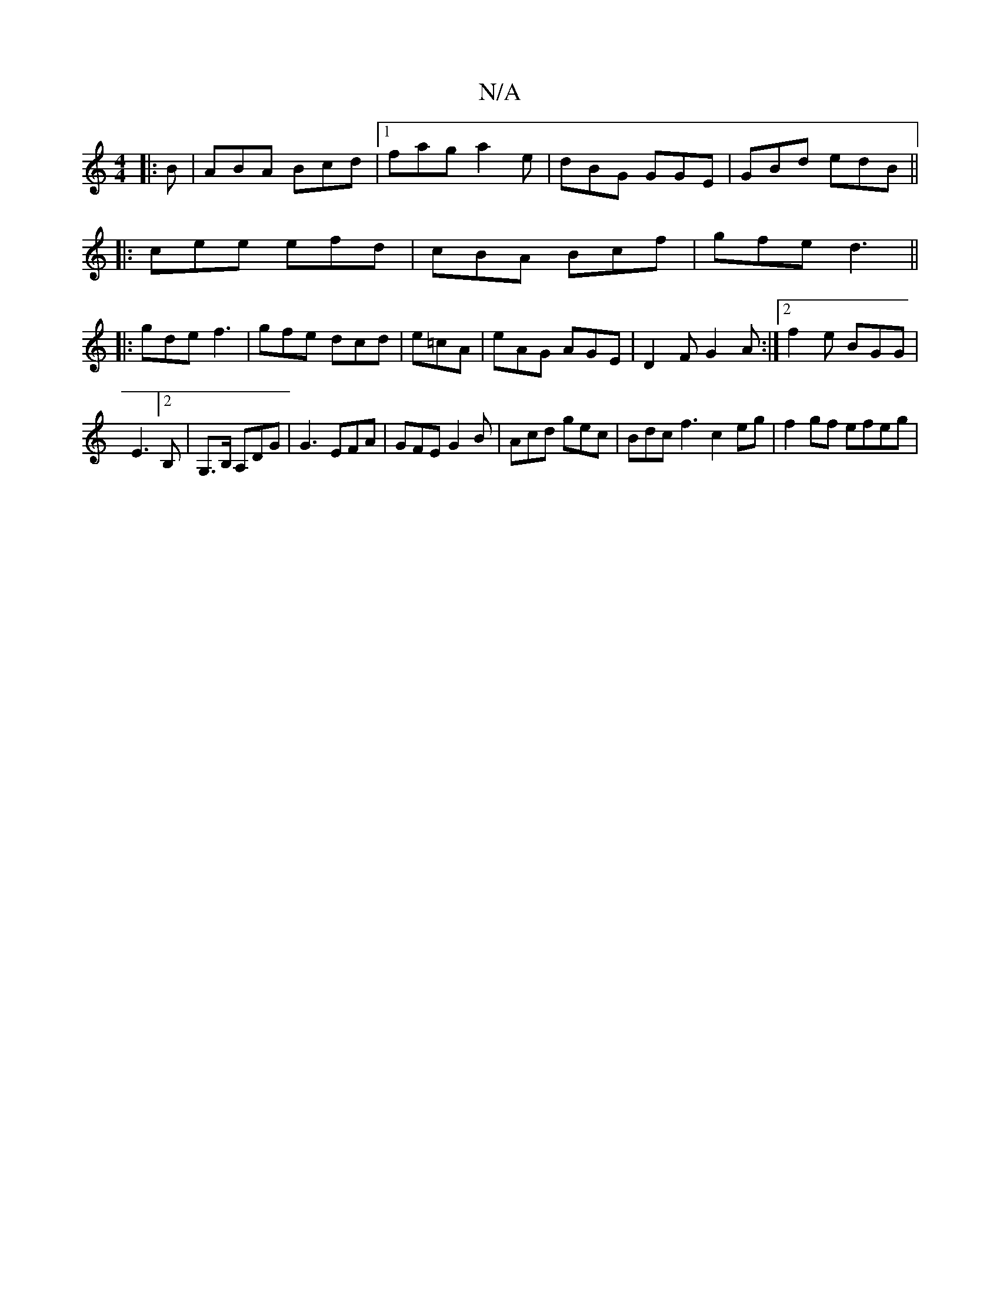 X:1
T:N/A
M:4/4
R:N/A
K:Cmajor
3:|
|:B|ABA Bcd|1 fag a2e|dBG GGE|GBd edB||
|:cee efd|cBA Bcf|gfe d3 ||
|:gde f3|gfe dcd|e=cA|eAG AGE|D2F G2A:|2 f2e BGG|
E3[2B,| G,>B, A,DG|G3 EFA|GFE G2B|Acd gec|Bdc f3 c2 eg|f2gf efeg|"G,CDor AJu=c